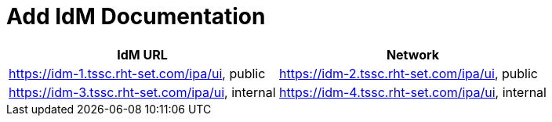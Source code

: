 = Add IdM Documentation

[%header,cols=2*] 
|===
|IdM URL
|Network

|https://idm-1.tssc.rht-set.com/ipa/ui, public
|https://idm-2.tssc.rht-set.com/ipa/ui, public
|https://idm-3.tssc.rht-set.com/ipa/ui, internal
|https://idm-4.tssc.rht-set.com/ipa/ui, internal
|===
